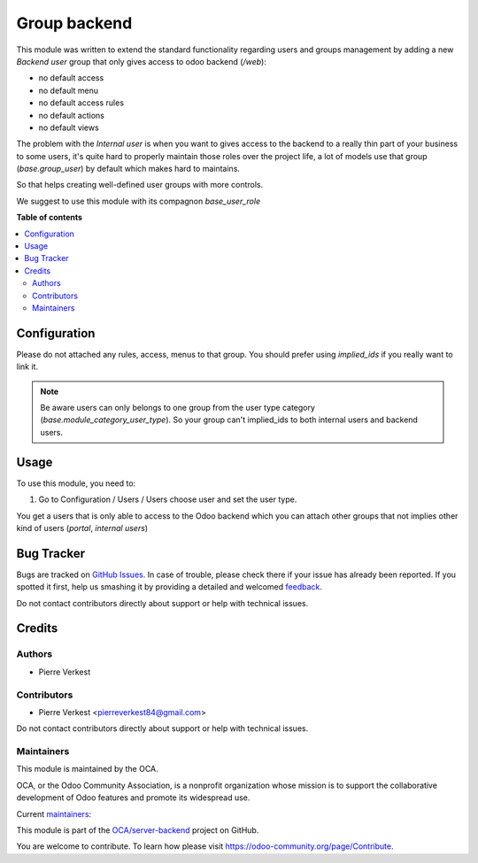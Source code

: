 =============
Group backend
=============

.. !!!!!!!!!!!!!!!!!!!!!!!!!!!!!!!!!!!!!!!!!!!!!!!!!!!!
   !! This file is generated by oca-gen-addon-readme !!
   !! changes will be overwritten.                   !!
   !!!!!!!!!!!!!!!!!!!!!!!!!!!!!!!!!!!!!!!!!!!!!!!!!!!!

.. |badge1| image:: https://img.shields.io/badge/maturity-Beta-yellow.png
    :target: https://odoo-community.org/page/development-status
    :alt: Beta
.. |badge2| image:: https://img.shields.io/badge/licence-LGPL--3-blue.png
    :target: http://www.gnu.org/licenses/lgpl-3.0-standalone.html
    :alt: License: LGPL-3
.. |badge3| image:: https://img.shields.io/badge/github-OCA%2Fserver--backend-lightgray.png?logo=github
    :target: https://github.com/OCA/server-backend/tree/14.0/group_backend
    :alt: OCA/server-backend
.. |badge4| image:: https://img.shields.io/badge/weblate-Translate%20me-F47D42.png
    :target: https://translation.odoo-community.org/projects/server-backend-14-0/server-backend-14-0-group_backend
    :alt: Translate me on Weblate
.. |badge5| image:: https://img.shields.io/badge/runbot-Try%20me-875A7B.png
    :target: https://runbot.odoo-community.org/runbot/253/14.0
    :alt: Try me on Runbot

|badge1| |badge2| |badge3| |badge4| |badge5| 

This module was written to extend the standard functionality regarding users
and groups management by adding a new `Backend user` group that only gives access
to odoo backend (`/web`):

* no default access
* no default menu
* no default access rules
* no default actions
* no default views

The problem with the `Internal user` is when you want to gives access to the
backend to a really thin part of your business to some users, it's quite hard
to properly maintain those roles over the project life, a lot of models use
that group (`base.group_user`) by default which makes hard
to maintains.

So that helps creating well-defined user groups with more controls.

We suggest to use this module with its compagnon `base_user_role`

**Table of contents**

.. contents::
   :local:

Configuration
=============

Please do not attached any rules, access, menus to that group. You should prefer
using `implied_ids` if you really want to link it.

.. note::

   Be aware users can only belongs to one group from the user type category
   (`base.module_category_user_type`). So your group can't implied_ids to both
   internal users and backend users. 

Usage
=====

To use this module, you need to:

#. Go to Configuration / Users / Users choose user and set the user type.

You get a users that is only able to access to the Odoo backend which you
can attach other groups that not implies other kind of users (`portal`,
`internal users`)


Bug Tracker
===========

Bugs are tracked on `GitHub Issues <https://github.com/OCA/server-backend/issues>`_.
In case of trouble, please check there if your issue has already been reported.
If you spotted it first, help us smashing it by providing a detailed and welcomed
`feedback <https://github.com/OCA/server-backend/issues/new?body=module:%20group_backend%0Aversion:%2014.0%0A%0A**Steps%20to%20reproduce**%0A-%20...%0A%0A**Current%20behavior**%0A%0A**Expected%20behavior**>`_.

Do not contact contributors directly about support or help with technical issues.

Credits
=======

Authors
~~~~~~~

* Pierre Verkest

Contributors
~~~~~~~~~~~~

* Pierre Verkest <pierreverkest84@gmail.com>

Do not contact contributors directly about support or help with technical issues.

Maintainers
~~~~~~~~~~~

This module is maintained by the OCA.

.. image:: https://odoo-community.org/logo.png
   :alt: Odoo Community Association
   :target: https://odoo-community.org

OCA, or the Odoo Community Association, is a nonprofit organization whose
mission is to support the collaborative development of Odoo features and
promote its widespread use.

Current `maintainers <https://odoo-community.org/page/maintainer-role>`__:

This module is part of the `OCA/server-backend <https://github.com/OCA/server-backend/tree/14.0/group_backend>`_ project on GitHub.

You are welcome to contribute. To learn how please visit https://odoo-community.org/page/Contribute.
